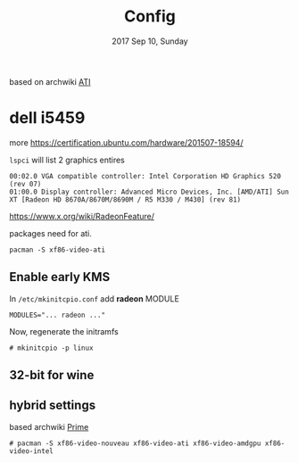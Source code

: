 #+TITLE: Config
#+DESCRIPTION: config log for setting card
#+DATE: 2017 Sep 10, Sunday


based on archwiki [[https://wiki.archlinux.org/index.php/ATI][ATI]]

* dell i5459

  more https://certification.ubuntu.com/hardware/201507-18594/

  =lspci= will list 2 graphics entires

  #+BEGIN_EXAMPLE
    00:02.0 VGA compatible controller: Intel Corporation HD Graphics 520 (rev 07)
    01:00.0 Display controller: Advanced Micro Devices, Inc. [AMD/ATI] Sun XT [Radeon HD 8670A/8670M/8690M / R5 M330 / M430] (rev 81)
  #+END_EXAMPLE

  https://www.x.org/wiki/RadeonFeature/

  packages need for ati.
  #+BEGIN_EXAMPLE
    pacman -S xf86-video-ati
  #+END_EXAMPLE




** Enable early KMS

   In =/etc/mkinitcpio.conf= add *radeon* MODULE

   #+BEGIN_EXAMPLE
     MODULES="... radeon ..."
   #+END_EXAMPLE

   Now, regenerate the initramfs


   #+BEGIN_EXAMPLE
     # mkinitcpio -p linux
   #+END_EXAMPLE


** 32-bit for *wine*



** hybrid settings

   based archwiki [[https://wiki.archlinux.org/index.php/PRIME][Prime]]

   #+BEGIN_EXAMPLE
     # pacman -S xf86-video-nouveau xf86-video-ati xf86-video-amdgpu xf86-video-intel
   #+END_EXAMPLE
